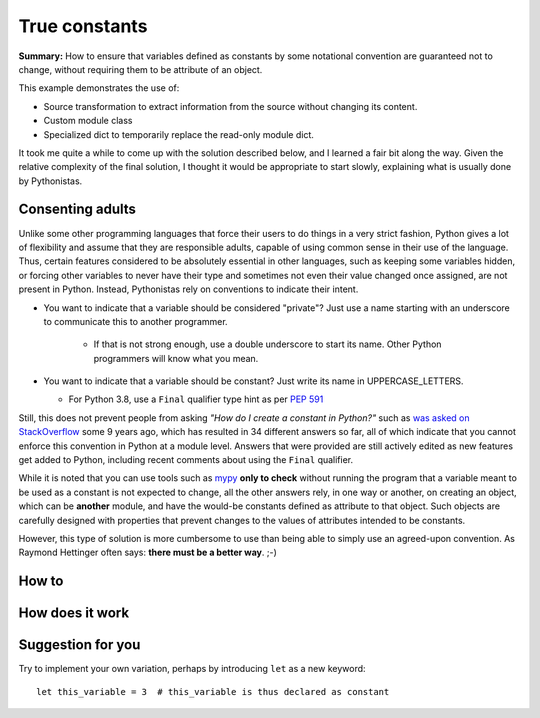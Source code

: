 True constants
==============

**Summary:** How to ensure that variables defined as constants by some notational
convention are guaranteed not to change, without requiring them
to be attribute of an object.

This example demonstrates the use of:

- Source transformation to extract information from the source without changing its content.
- Custom module class
- Specialized dict to temporarily replace the read-only module dict.

It took me quite a while to come up with the solution described below,
and I learned a fair bit along the way.  Given the relative complexity of
the final solution, I thought it would be appropriate to start slowly,
explaining what is usually done by Pythonistas.

Consenting adults
-----------------

Unlike some other programming languages that force their users
to do things in a very strict fashion,
Python gives a lot of flexibility and assume that they are responsible adults,
capable of using common sense in their use of the language.
Thus, certain features considered to be absolutely essential in other languages,
such as keeping some variables hidden,
or forcing other variables to never have their type and sometimes not even their value changed once assigned, are not present in Python.
Instead, Pythonistas rely on conventions to indicate their intent.

- You want to indicate that a variable should be considered "private"? Just use a name starting with an underscore to communicate this to another programmer.

    - If that is not strong enough, use a double underscore to start its name. Other Python programmers will know what you mean.

- You want to indicate that a variable should be constant? Just write its name in UPPERCASE_LETTERS.

  - For Python 3.8, use a ``Final`` qualifier type hint as per `PEP 591 <https://www.python.org/dev/peps/pep-0591/>`_

Still, this does not prevent people from asking *"How do I create a constant in Python?"*
such as `was asked on StackOverflow <https://stackoverflow.com/questions/2682745/how-do-i-create-a-constant-in-python>`_
some 9 years ago, which has resulted in 34 different answers so far,
all of which indicate that you cannot enforce this convention in Python at a module level.
Answers that were provided are still actively edited as new features get added to Python,
including recent comments about using the ``Final`` qualifier.

While it is noted that you can use tools such as `mypy <http://mypy-lang.org/>`_
**only to check** without running the program
that a variable meant to be used as a constant is not expected to change,
all the other answers rely, in one way or another, on creating an object,
which can be **another** module,
and have the would-be constants defined as attribute to that object.
Such objects are carefully designed with properties that prevent
changes to the values of attributes intended to be constants.

However, this type of solution is more cumbersome to use than being able to simply
use an agreed-upon convention.
As Raymond Hettinger often says: **there must be a better way**. ;-)

How to
------

.. todo::

   Explain how to use this module

How does it work
----------------

.. todo::

    Explain how it works

Suggestion for you
------------------

Try to implement your own variation, perhaps by introducing ``let``
as a new keyword::

    let this_variable = 3  # this_variable is thus declared as constant

